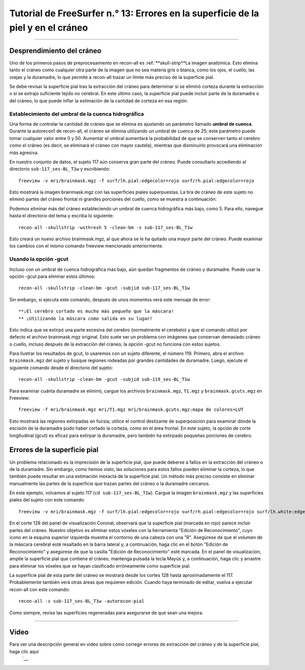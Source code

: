 Tutorial de FreeSurfer n.° 13: Errores en la superficie de la piel y en el cráneo
===============================================================

---------------

Desprendimiento del cráneo
***************

Uno de los primeros pasos de preprocesamiento en recon-all es :ref:`**skull-strip**La imagen anatómica. Esto elimina tanto el cráneo como cualquier otra parte de la imagen que no sea materia gris o blanca, como los ojos, el cuello, las orejas y la duramadre, lo que permite a recon-all trazar un límite más preciso de la superficie pial.

.. figura:: 13_SkullStripping_BeforeAfter.png

  Imagen anatómica ponderada en T1 antes y después de la extracción del cráneo. A la derecha, el contorno de la superficie pial se traza en rojo.

Se debe revisar la superficie pial tras la extracción del cráneo para determinar si se eliminó corteza durante la extracción o si se extrajo suficiente tejido no cerebral. En este último caso, la superficie pial puede incluir parte de la duramadre o del cráneo, lo que puede inflar la estimación de la cantidad de corteza en esa región.

.. nota::

  Incluso si no se eliminó todo el material no cerebral durante la extracción del cráneo, eso no es problema siempre que se haya trazado correctamente la superficie pial.
  
Establecimiento del umbral de la cuenca hidrográfica
^^^^^^^^^^^^^^^^^^^^^^^^^^^^^^^

Una forma de controlar la cantidad de cráneo que se elimina es ajustando un parámetro llamado **umbral de cuenca**. Durante la autorecon1 de recon-all, el cráneo se elimina utilizando un umbral de cuenca de 25; este parámetro puede tomar cualquier valor entre 0 y 50. Aumentar el umbral aumentará la probabilidad de que se conserven tanto el cerebro como el cráneo (es decir, se eliminará el cráneo con mayor cautela), mientras que disminuirlo provocará una eliminación más agresiva.

En nuestro conjunto de datos, el sujeto 117 aún conserva gran parte del cráneo. Puede consultarlo accediendo al directorio ``sub-117_ses-BL_T1w`` y escribiendo:

::

  freeview -v mri/brainmask.mgz -f surf/lh.pial:edgecolor=rojo surf/rh.pial:edgecolor=rojo
  
Esto mostrará la imagen brainmask.mgz con las superficies piales superpuestas. La tira de cráneo de este sujeto no eliminó partes del cráneo frontal ni grandes porciones del cuello, como se muestra a continuación:

.. figura:: 13_sub117_Skull.png

Podemos eliminar más del cráneo estableciendo un umbral de cuenca hidrográfica más bajo, como 5. Para ello, navegue hasta el directorio del tema y escriba lo siguiente:

::

  recon-all -skullstrip -wsthresh 5 -clean-bm -s sub-117_ses-BL_T1w
  
Esto creará un nuevo archivo brainmask.mgz, al que ahora se le ha quitado una mayor parte del cráneo. Puede examinar los cambios con el mismo comando freeview mencionado anteriormente.

.. figura:: 13_sub117_wsThresh_5.png
  :escala: 50%


Usando la opción -gcut
^^^^^^^^^^^^^^^^^^^^^^

Incluso con un umbral de cuenca hidrográfica más bajo, aún quedan fragmentos de cráneo y duramadre. Puede usar la opción -gcut para eliminar estos últimos:

::

  recon-all -skullstrip -clean-bm -gcut -subjid sub-117_ses-BL_T1w
  
Sin embargo, si ejecuta este comando, después de unos momentos verá este mensaje de error:

::

  **¡El cerebro cortado es mucho más pequeño que la máscara!
  ** ¡Utilizando la máscara como salida en su lugar!

Esto indica que se extirpó una parte excesiva del cerebro (normalmente el cerebelo) y que el comando utilizó por defecto el archivo brainmask.mgz original. Esto suele ser un problema con imágenes que conservan demasiado cráneo o cuello, incluso después de la extracción del cráneo; la opción -gcut no funciona con estos sujetos.

Para ilustrar los resultados de gcut, lo usaremos con un sujeto diferente, el número 119. Primero, abra el archivo ``brainmask.mgz`` del sujeto y busque regiones rodeadas por grandes cantidades de duramadre. Luego, ejecute el siguiente comando desde el directorio del sujeto:

::

  recon-all -skullstrip -clean-bm -gcut -subjid sub-119_ses-BL_T1w
  
Para examinar cuánta duramadre se eliminó, cargue los archivos ``brainmask.mgz``, ``T1.mgz`` y ``brainmask.gcuts.mgz`` en Freeview:

::

  freeview -f mri/brainmask.mgz mri/T1.mgz mri/brainmask.gcuts.mgz:mapa de colores=LUT
  
Esto mostrará las regiones extirpadas en fucsia; utilice el control deslizante de superposición para examinar dónde la escisión de la duramadre pudo haber cortado la corteza, como en el área frontal. En este sujeto, la opción de corte longitudinal (gcut) es eficaz para extirpar la duramadre, pero también ha extirpado pequeñas porciones de cerebro.

.. figura:: 13_gcut_sub119.png
  :escala: 50%


.. nota::

  Después de utilizar las opciones de cuenca hidrográfica o gcut, deberá regenerar las superficies pial con el siguiente código:
  
  recon-all -autorecon-pial -subjid
    
  

Errores de la superficie pial
*******************


Un problema relacionado es la imprecisión de la superficie pial, que puede deberse a fallos en la extracción del cráneo o de la duramadre. Sin embargo, como hemos visto, las soluciones para estos fallos pueden eliminar la corteza, lo que también puede resultar en una estimación inexacta de la superficie pial. Un método más preciso consiste en eliminar manualmente las partes de la superficie que trazan partes del cráneo o la duramadre cercanos.

En este ejemplo, volvamos al sujeto 117 (``cd sub-117_ses-BL_T1w``). Cargue la imagen ``brainmask.mgz`` y las superficies piales del sujeto con este comando:

::

  freeview -v mri/brainmask.mgz -f surf/lh.pial:edgecolor=rojo surf/rh.pial:edgecolor=rojo surf/lh.white:edgecolor=amarillo surf/rh.white:edgecolor=amarillo
  
En el corte 128 del panel de visualización Coronal, observará que la superficie pial (marcada en rojo) parece incluir partes del cráneo. Nuestro objetivo es eliminar estos vóxeles con la herramienta "Edición de Reconocimiento", cuyo icono en la esquina superior izquierda muestra el contorno de una cabeza con una "R". Asegúrese de que el volumen de la máscara cerebral esté resaltado en la barra lateral y, a continuación, haga clic en el botón "Edición de Reconocimiento" y asegúrese de que la casilla "Edición de Reconocimiento" esté marcada. En el panel de visualización, amplíe la superficie pial que contiene el cráneo, mantenga pulsada la tecla Mayús y, a continuación, haga clic y arrastre para eliminar los vóxeles que se hayan clasificado erróneamente como superficie pial.

.. figura:: 13_PialSurface_Edit.png

  Ejemplo de edición de la superficie pial. El área marcada con el círculo naranja indica una región donde la superficie pial incluye el cráneo; los vóxeles del cráneo deben borrarse durante la edición.

.. nota::

  Aunque a veces puede ser difícil determinar qué es cráneo y qué es corteza, normalmente los vóxeles del cráneo son ligeramente más brillantes que sus vecinos. Sea prudente con las ediciones y evalúe si el nuevo contorno es más anatómicamente correcto que el anterior.


La superficie pial de esta parte del cráneo se mostrará desde los cortes 128 hasta aproximadamente el 117. Probablemente también verá otras áreas que requieren edición. Cuando haya terminado de editar, vuelva a ejecutar recon-all con este comando:

::

  recon-all -s sub-117_ses-BL_T1w -autorecon-pial

Como siempre, revise las superficies regeneradas para asegurarse de que sean una mejora.

.. figura:: 13_PialSurface_Edit_Before_After.png

  Ejemplo de la reconstrucción de la superficie antes (panel izquierdo) y después de las ediciones de la superficie pial (panel derecho).

---------


Video
*****

Para ver una descripción general en video sobre cómo corregir errores de extracción del cráneo y de la superficie pial, haga clic aquí
     `__.

     
    
   

